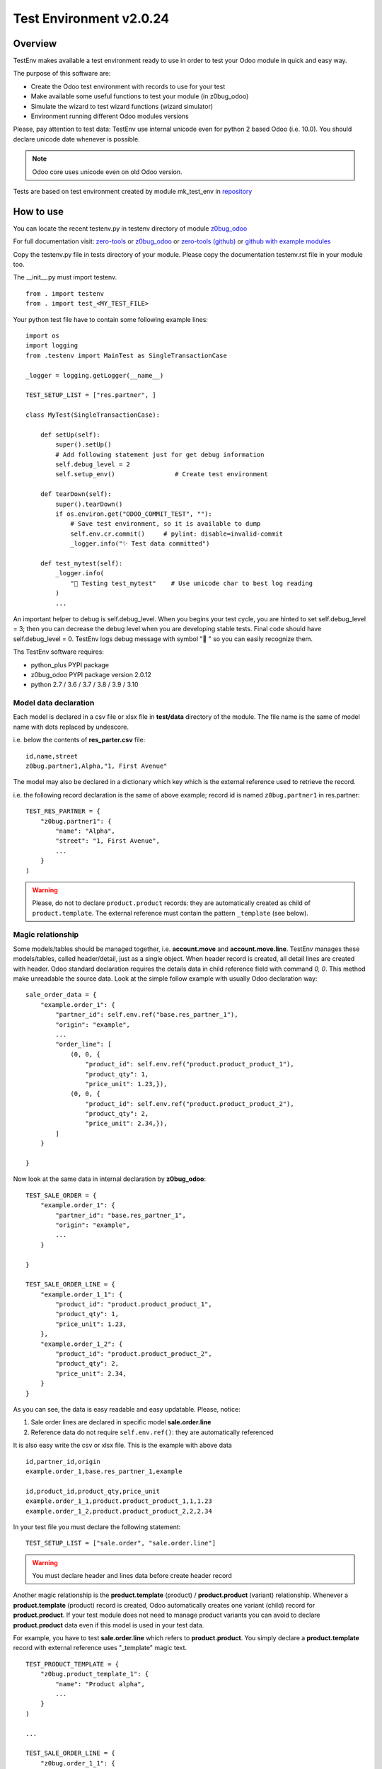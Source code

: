 Test Environment v2.0.24
========================

Overview
--------

TestEnv makes available a test environment ready to use in order to test your Odoo
module in quick and easy way.

The purpose of this software are:

* Create the Odoo test environment with records to use for your test
* Make available some useful functions to test your module (in z0bug_odoo)
* Simulate the wizard to test wizard functions (wizard simulator)
* Environment running different Odoo modules versions

Please, pay attention to test data: TestEnv use internal unicode even for python 2
based Odoo (i.e. 10.0). You should declare unicode date whenever is possible.

.. note::

    Odoo core uses unicode even on old Odoo version.

Tests are based on test environment created by module mk_test_env in
`repository <https://github.com/zeroincombenze/zerobug-test>`__



How to use
----------

You can locate the recent testenv.py in testenv directory of module
`z0bug_odoo <https://github.com/zeroincombenze/tools/tree/master/z0bug_odoo/testenv>`__

For full documentation visit:
`zero-tools <https://zeroincombenze-tools.readthedocs.io/en/latest/pypi_z0bug_odoo/index.html>`__
or
`z0bug_odoo <https://z0bug-odoo.readthedocs.io/en/latest/>`__
or
`zero-tools (github) <https://github.com/zeroincombenze/tools>`__
or
`github with example modules <https://github.com/zeroincombenze/zerobug-test>`__

Copy the testenv.py file in tests directory of your module.
Please copy the documentation testenv.rst file in your module too.

The __init__.py must import testenv.

::

    from . import testenv
    from . import test_<MY_TEST_FILE>

Your python test file have to contain some following example lines:

::

    import os
    import logging
    from .testenv import MainTest as SingleTransactionCase

    _logger = logging.getLogger(__name__)

    TEST_SETUP_LIST = ["res.partner", ]

    class MyTest(SingleTransactionCase):

        def setUp(self):
            super().setUp()
            # Add following statement just for get debug information
            self.debug_level = 2
            self.setup_env()                # Create test environment

        def tearDown(self):
            super().tearDown()
            if os.environ.get("ODOO_COMMIT_TEST", ""):
                # Save test environment, so it is available to dump
                self.env.cr.commit()     # pylint: disable=invalid-commit
                _logger.info("✨ Test data committed")

        def test_mytest(self):
            _logger.info(
                "🎺 Testing test_mytest"    # Use unicode char to best log reading
            )
            ...

An important helper to debug is self.debug_level. When you begins your test cycle,
you are hinted to set self.debug_level = 3; then you can decrease the debug level
when you are developing stable tests.
Final code should have self.debug_level = 0.
TestEnv logs debug message with symbol "🐞 " so you can easily recognize them.

Ths TestEnv software requires:

* python_plus PYPI package
* z0bug_odoo PYPI package version 2.0.12
* python 2.7 / 3.6 / 3.7 / 3.8 / 3.9 / 3.10



Model data declaration
~~~~~~~~~~~~~~~~~~~~~~

Each model is declared in a csv file or xlsx file in **test/data** directory of the
module. The file name is the same of model name with dots replaced by undescore.

i.e. below the contents of **res_parter.csv** file:

::

    id,name,street
    z0bug.partner1,Alpha,"1, First Avenue"

The model may also be declared in a dictionary which key which is the external
reference used to retrieve the record.

i.e. the following record declaration is the same of above example; record id is named
``z0bug.partner1`` in res.partner:

::

    TEST_RES_PARTNER = {
        "z0bug.partner1": {
            "name": "Alpha",
            "street": "1, First Avenue",
            ...
        }
    )

.. warning::

    Please, do not to declare ``product.product`` records: they are automatically
    created as child of ``product.template``. The external reference must contain
    the pattern ``_template`` (see below).



Magic relationship
~~~~~~~~~~~~~~~~~~

Some models/tables should be managed together, i.e. **account.move** and **account.move.line**.
TestEnv manages these models/tables, called header/detail, just as a single object.
When header record is created, all detail lines are created with header.
Odoo standard declaration requires the details data in child reference field with
command *0, 0*.
This method make unreadable the source data. Look at the simple follow example with
usually Odoo declaration way:

::

    sale_order_data = {
        "example.order_1": {
            "partner_id": self.env.ref("base.res_partner_1"),
            "origin": "example",
            ...
            "order_line": [
                (0, 0, {
                    "product_id": self.env.ref("product.product_product_1"),
                    "product_qty": 1,
                    "price_unit": 1.23,}),
                (0, 0, {
                    "product_id": self.env.ref("product.product_product_2"),
                    "product_qty": 2,
                    "price_unit": 2.34,}),
            ]
        }

    }

Now look at the same data in internal declaration by **z0bug_odoo**:

::

    TEST_SALE_ORDER = {
        "example.order_1": {
            "partner_id": "base.res_partner_1",
            "origin": "example",
            ...
        }

    }

    TEST_SALE_ORDER_LINE = {
        "example.order_1_1": {
            "product_id": "product.product_product_1",
            "product_qty": 1,
            "price_unit": 1.23,
        },
        "example.order_1_2": {
            "product_id": "product.product_product_2",
            "product_qty": 2,
            "price_unit": 2.34,
        }
    }

As you can see, the data is easy readable and easy updatable. Please, notice:

#. Sale order lines are declared in specific model **sale.order.line**
#. Reference data do not require ``self.env.ref()``: they are automatically referenced

It is also easy write the csv or xlsx file. This is the example with above data

::

    id,partner_id,origin
    example.order_1,base.res_partner_1,example

    id,product_id,product_qty,price_unit
    example.order_1_1,product.product_product_1,1,1.23
    example.order_1_2,product.product_product_2,2,2.34

In your test file you must declare the following statement:

::

    TEST_SETUP_LIST = ["sale.order", "sale.order.line"]

.. warning::

    You must declare header and lines data before create header record


Another magic relationship is the **product.template** (product) / **product.product** (variant)
relationship.
Whenever a **product.template** (product) record is created,
Odoo automatically creates one variant (child) record for **product.product**.
If your test module does not need to manage product variants you can avoid to declare
**product.product** data even if this model is used in your test data.

For example, you have to test **sale.order.line** which refers to **product.product**.
You simply declare a **product.template** record with external reference
uses "_template" magic text.

::

    TEST_PRODUCT_TEMPLATE = {
        "z0bug.product_template_1": {
            "name": "Product alpha",
            ...
        }
    )

    ...

    TEST_SALE_ORDER_LINE = {
        "z0bug.order_1_1": {
            "product_id": "z0bug.product_product_1",
            ...
        }
    )



Module test execution session
-----------------------------

Introduction
~~~~~~~~~~~~

Module test execution workflow should be:

    #. Data declaration, in setUp() function
    #. Base data creation, in setUp() function
    #. Supplemental data declaration
    #. Supplemental data creation

Test data may be managed by one or more data group; if not declared,
"base" group name is used. The "base" group will be created at the setUp()
level: it is the base test data.
Testing function may declare and manage other group data. Look at the
following example:

::

    import os
    import logging
    from .testenv import MainTest as SingleTransactionCase

    _logger = logging.getLogger(__name__)

    TEST_PRODUCT_TEMPLATE = {
        "z0bug.product_template_1": {...}
    }
    TEST_RES_PARTNER = {
        "z0bug.partner1": {...}
    )
    TEST_SETUP_LIST = ["res.partner", "product.template"]

    TEST_SALE_ORDER = {
        "z0bug.order_1": {
            "partner_id": "z0bug.partner1",
            ...
        }
    }
    TEST_SALE_ORDER_LINE = {
        "z0bug.order_1_1": {
            "product_id": "z0bug.product_product_1",
            ...
        }
    )

    class MyTest(SingleTransactionCase):

        def setUp(self):
            super().setUp()
            self.debug_level = 2
            self.setup_env()                # Create base test environment

        def test_something(self):
            # Now add Sale Order data, group "order"
            self.setup_env(group="order", setup_list=["sale.order", "sale.order.line"])

Note the external reference are globals and they are visible from any groups.
After base data is created it starts the real test session. You can simulate
various situation; the most common are:

    #. Simulate web form create record
    #. Simulate web form update record
    #. Simulate the multi-record windows action
    #. Download any binary data created by test
    #. Engage wizard

.. note::

    you can also create / update record with usually create() / write() Odoo function,
    but they do not really simulate the user behavior.
    They do not engage the onchange methods, they do not load any view and so on.

The real best way to test a create session is like the follow example
based on **res.partner model**:

::

        record = self.resource_edit(
            resource="res.partner",
            web_changes=[
                ("name", "Adam"),
                ("country_id", "base.us"),
                ...
            ],
        )

You can also simulate the update session, issuing the record:

::

        record = self.resource_edit(
            resource=record,
            web_changes=[
                ("name", "Adam Prime"),
                ...
            ],
        )

Look at resource_edit() documentation for furthermore details.

In you test session you should need to test a wizard. This test is very easy
to execute as in the follow example that engage the standard language install
wizard:

::

        # We engage language translation wizard with "it_IT" language
        # see "<ODOO_PATH>/addons/base/module/wizard/base_language_install*"
        _logger.info("🎺 Testing wizard.lang_install()")
        act_windows = self.wizard(
            module="base",
            action_name="action_view_base_language_install",
            default={
                "lang": "it_IT"
                "overwrite": False,
            },
            button_name="lang_install",
        )
        self.assertTrue(
            self.is_action(act_windows),
            "No action returned by language install"
        )
        # Now we test the close message
        self.wizard(
            act_windows=act_windows
        )
        self.assertTrue(
            self.env["res.lang"].search([("code", "=", "it_IT")]),
            "No language %s loaded!" % "it_IT"
        )

Look at wizard() documentation for furthermore details.



Data values
-----------

Data values may be raw data (string, number, dates, etc.) or external reference
or some macro.
You can declare data value on your own but you can discover th full test environment
in https://github.com/zeroincombenze/zerobug-test/mk_test_env/ and get data
from this environment.



company_id
~~~~~~~~~~

If value is empty, user company is used.
When data is searched by ``resource_search()`` function the "company_id" field
is automatically filled and added to search domain.
This behavior is not applied on
**res.users**, **res.partner**, **product.template** and **product.product** models.
For these models you must fill the "company_id" field.
For these models ``resource_search()`` function searches for record with company_id
null or equal to current user company.



boolean
~~~~~~~

You can declare boolean value:

* by python boolean False or True
* by integer 0 or 1
* by string "0" or "False" or "1" or "True"

::

    self.resource_create(
        "res.partner",
        xref="z0bug.partner1",
        values={
             {
                ...
                "supplier": False,
                "customer": "True",
                "is_company": 1,
            }
        }
    )



char / text
~~~~~~~~~~~

Char and Text values are python string; please use unicode whenever is possible
even when you test Odoo 10.0 or less.

You can evalute the field value engaging a simple python expression inside tags like in
following syntax:

    "<?odoo EXPRESSION ?>"

The expression may be a simple python expression with following functions:

+--------------+----------------------------------------+----------------------------------+
| function     | description                            | example                          |
+--------------+----------------------------------------+----------------------------------+
| compute_date | Compute date                           | compute_date('<###-##-##').year  |
+--------------+----------------------------------------+----------------------------------+
| random       | Generate random number from 0.0 to 1.0 | int(random() * 1000)             |
+--------------+----------------------------------------+----------------------------------+
| ref          | Odoo reference self.env.ref()          | ref('product.product_product_1') |
+--------------+----------------------------------------+----------------------------------+
| ref[field]   | field of record of external reference  | product.product_product_1.name   |
+--------------+----------------------------------------+----------------------------------+



::

    self.resource_create(
        "res.partner",
        xref="z0bug.partner1",
        values={
             {
                "name": "Alpha",
                "street": "1, First Avenue"
                # Name of Caserta city
                "city": "<? base.state_it_ce.name ?>",
                # Reference: 'year/123'
                "ref": "<? compute_date('####-##-##')[0:4] + '/123' ?>",
            }
        }
    )



integer / float / monetary
~~~~~~~~~~~~~~~~~~~~~~~~~~

Integer, Floating and Monetary values are python integer or float.
If numeric value is issued as string, it is internally converted
as integer/float.

::


    self.resource_create(
        "res.partner",
        xref="z0bug.partner1",
        values={
             {
                ...
                "color": 1,
                "credit_limit": 500.0,
                "payment_token_count": "0",
            }
        }
    )



date / datetime
~~~~~~~~~~~~~~~

Date and Datetime value are managed in special way.
They are processed by ``compute_date()`` function (read below).
You can issue a single value or a 2 values list, 1st is the date,
2nd is the reference date.

::

    self.resource_create(
        "res.partner",
        xref="z0bug.partner1",
        values={
             {
                ...
                "activity_date_deadline": "####-1>-##",    # Next month
                "signup_expiration": "###>-##-##",         # Next year
                "date": -1,                                # Yesterday
                "last_time_entries_checked":
                    [+2, another_date],                    # 2 days after another day
                "message_last_post": "2023-06-26",         # Specific date, ISO format
            }
        }
    )



many2one
~~~~~~~~

You can issue an integer (if you know exactly the ID)
or an external reference. Read above about external reference.

::

    self.resource_create(
        "res.partner",
        xref="z0bug.partner1",
        values={
             {
                ...
                "country_id": "base.it",                   # Odoo external reference
                "property_account_payable_id":
                    "z0bug.customer_account",              # Test record
                "title": "external.Mister"                 # Record with name=="Mister"
            }
        }
    )



one2many / many2many
~~~~~~~~~~~~~~~~~~~~

The one2many and many2many field may contains one or more ID;
every ID use the same above many2one notation with external reference.
Value may be a string (just 1 value) or a list.

::

    self.resource_create(
        "res.partner",
        xref="z0bug.partner1",
        values={
             {
                ...
                "bank_ids":
                    [
                        "base.bank_partner_demo",
                        "base_iban.bank_iban_china_export",
                    ],
                "category_id": "base.res_partner_category_0",
            }
        }
    )

.. note::

    You can also use tha classic Odoo syntax with commands:
    You can integrate classic Odoo syntax with **z0bug_odoo external** reference.

* [0, 0, values (dict)]               # CREATE record and link
* [1, ID (int), values (dict)]        # UPDATE linked record
* [2, ID (int)]                       # DELETE linked record by ID
* [3, ID (int)]                       # UNLINK record ID (do not delete record)
* [4, ID (int)]                       # LINK record by ID
* [5, x] or [5]                       # CLEAR unlink all record IDs
* [6, x, IDs (list)]                  # SET link record IDs



binary
~~~~~~

Binary file are supplied with os file name. Test environment load file and
get binary value. File must be located in **tests/data** directory.

::

    self.resource_create(
        "res.partner",
        xref="z0bug.partner1",
        values={
             {
                ...
                "image": "z0bug.partner1.png"
            }
        }
    )



External reference for many2one, one2many and many2many fields
~~~~~~~~~~~~~~~~~~~~~~~~~~~~~~~~~~~~~~~~~~~~~~~~~~~~~~~~~~~~~~

Every record tagged by an external reference may be:

    * Ordinary Odoo external reference ``(a)``, format "module.name"
    * Test reference, format "z0bug.name" ``(b)``
    * Key value, format "external.key" ``(c)``
    * 2 keys reference, for header/detail relationship ``(d)``
    * Magic reference for **product.template** / **product.product** ``(e)``

Ordinary Odoo external reference ``(a)`` is a record of **ir.model.data**;
you can see them from Odoo GUI interface.

Test reference ``(b)`` are visible just in the test environment.
They are identified by "z0bug." prefix module name.

External key reference ``(c)`` is identified by "external." prefix followed by
the key value used to retrieve the record.
If key value is an integer it is the record "id".
The field "code" or "name" are used to search record;
for account.tax the "description" field is used.
Please set self.debug_level = 2 (or more) to log these field keys.

The 2 keys reference ``(d)`` needs to address child record inside header record
at 2 level model (header/detail) relationship.
The key MUST BE the same key of the parent record,
plus "_", plus line identifier (usually **sequence** field).
i.e. ``z0bug.move_1_3`` means: line with sequence ``3`` of **account.move.line**
which is child of record ``z0bug.move_1`` of **account.move**.
Please set self.debug_level = 2 (or more) to log these relationships.

For **product.template** (product) you must use '_template' text in reference ``(e)``.
TestEnv inherit **product.product** (variant) external reference
(read above "Magic relationship").

Examples:

::

    TEST_ACCOUNT_ACCOUNT = {
        "z0bug.customer_account": {
            "code": "", ...
        }
        "z0bug.supplier_account": {
            "code": "111100", ...
        }
    )

    ...

    self.resource_edit(
        partner,
        web_changes = [
            ("country_id", "base.it"),       # Odoo external reference (type a)
            ("property_account_receivable_id",
             "z0bug.customer_account"),      # Test reference (type b)
            ("property_account_payable_id",
             "external.111100"),             # External key (type c)
        ],
    )



Functions
---------

cast_types
~~~~~~~~~~

**cast_types(self, resource, values, fmt=None, group=None, not_null=False)**

Convert resource fields in appropriate type, based on Odoo type.

| Args:
|     resource (str): Odoo model name
|     values (dict): record data
|     fmt (selection): output format
|     group (str): used to manager group data; default is "base"
|
| Returns:
|     Appropriate values

The parameter fmt declares the purpose of casting and declare the returned format of
<2many> fields as follows table:

::

                                    | fmt=='cmd'         | fmt=='id'  | fmt=='py'
    <2many> [(0|1,x,dict)]          | [(0|1,x,dict)] *   | [dict] *   | [dict] *
    <2many> [(0|1,x,xref)]          | [(0|1,x,dict)]     | [dict]     | [dict]
    <2many> [(2|3|4|5,id)]          | as is              | as is      | as is
    <2many> [(2|3|4|5,xref)]        | [(2|3|4|5,id)]     | as is      | as is
    <2many> [(6,0,[ids])]           | as is              | [ids]      | [ids]
    <2many> [(6,0,xref)]            | [(6,0,[id])]       | [id]       | [id]
    <2many> [(6,0,[xref,...])]      | [(6,0,[ids])]      | [ids]      | [ids]
    <2many> dict                    | [(0,0,dict)        | [dict]     | [dict]
    <2many> xref (exists)           | [(6,0,[id])]       | [id]       | [id]
    <2many> xref (not exists)       | [(0,0,dict)]       | [dict]     | [dict]
    <2many> [xref] (exists)         | [(6,0,[id])]       | [id]       | [id]
    <2many> [xref] (not exists)     | [(0,0,dict)]       | [dict]     | [dict]
    <2many> [xref,...] (exists)     | [(6,0,[ids])]      | [ids]      | [ids]
    <2many> [xref,...] (not exists) | [(0,0,dict),(...)] | [dict,...] | [dict,...]
    <2many> [ids] **                | [(6,0,[ids])]      | [ids]      | [ids]
    <2many> id                      | [(6,0,[id])]       | [id]       | [id]
    <2many> "xref,..." (exists)     | [(6,0,[ids])]      | [ids]      | [ids]
    <2many> "xref,..." (not exists) | [(0,0,dict),(...)] | [dict,...] | [dict,...]

    Caption: dict -> {'a': 'A', ..}, xref -> "abc.def", id -> 10, ids -> 1,2,...
    * fields of dict are recursively processed
    ** ids 1-6 have processed as Odoo cmd

fmt ==  'cmd' means convert to Odoo API format: <2many> fields are returned with
prefixed 0|1|2|3|4|5|6 value (read _cast_2many docs).

fmt == 'id' is like 'cmd': prefix are added inside dict not at the beginning.

fmt == 'py' means convert to native python (remove all Odoo command prefixes).
It is used for comparison.

When no format is required (fmt is None), some conversion may be not applicable:

<many2one> field will be left unchanged when invalid xref is issued and <2many>
field me will be left unchanged when one or more invalid xref are issued.

str, int, long, selection, binary, html fields are always left as is

date, datetime fields and fmt=='cmd' and python2 (odoo <= 10.0) return ISO format
many2one fields, if value is (int|long) are left as is; if value is (xref) the
id of xref is returned.

.. note::

    Odoo one2many valid cmd are: 0,1 and 2 (not checked)

store_resource_data
~~~~~~~~~~~~~~~~~~~

**store_resource_data(self, resource, xref, values, group=None, name=None)**

Store a record data definition for furthermore use.

| Args:
|     resource (str): Odoo model name
|     xref (str): external reference
|     values (dict): record data
|     group (str): used to manager group data; default is "base"
|     name (str): label of dataset; default is resource name


Data stored is used by ``setup_env()`` function and/or by:

* ``resource_create()`` without values
* ``resource_write()`` without values
* ``resource_make()`` without values


compute_date
~~~~~~~~~~~~

**compute_date(self, date, refdate=None)**

Compute date or datetime against today or a reference date.

| Args:
|     date (date or string or integer): text date formula
|     refdate (date or string): reference date

Date may be:

* python date/datetime value
* string with ISO format "YYYY-MM-DD" or "YYYY-MM-DD HH:MM:SS"
* string value that is a relative date against today or reference date

Relative string format is like ISO, with 3 groups separated by '-' (dash).
Every group may be an integer or a special notation:

* starting with '<' meas subtract; i.e. '<2' means minus 2
* ending with '>' meas add; i.e. '2>' means plus 2
* '#' with '<' or '>' means 1; i.e. '<###' means minus 1
* all '#' means same value of reference date

A special notation '+N' and '-N', where N is an integer means add N days
or subtract N day from reference date.
Here, in following examples, are used python iso date convention:

* '+N': return date + N days to refdate (python timedelta)
* '-N': return date - N days from refdate (python timedelta)
* '%Y-%m-%d': strftime of issued value
* '%Y-%m-%dT%H:%M:%S': same datetime
* '%Y-%m-%d %H:%M:%S': same datetime
* '####-%m-%d': year from refdate (or today), month '%m', day '%d'
* '####-##-%d': year and month from refdate (or today), day '%d'
* '2024-##-##': year 2024, month and day from refdate (or today)
* '<###-%m-%d': year -1  from refdate (or today), month '%m', day '%d'
* '<001-%m-%d': year -1  from refdate (or today), month '%m', day '%d'
* '<###-#>-%d': year -1  from refdate, month +1 from refdate, day '%d'
* '<005-2>-##': year -5, month +2 and day from refdate

Notes:
    * Returns a ISO format string.
    * Returned date is a valid date; i.e. '####-#>-31', with ref month January result '####-02-31' becomes '####-03-03'
    * To force last day of month, set '99': i.e. '####-<#-99' becomes the last day of previous month of refdate


resource_browse
~~~~~~~~~~~~~~~

**resource_browse(self, xref, raise_if_not_found=True, resource=None, group=None)**

Bind record by xref, searching it or browsing it.
This function returns a record using issued parameters. It works in follow ways:

* With valid xref it work exactly like self.env.ref()
* If xref is an integer it works exactly like self.browse()
* I xref is invalid, xref is used to search record
    * xref is searched in stored data
    * xref ("MODULE.NAME"): if MODULE == "external", NAME is the record key

| Args:
|     xref (str): external reference
|     raise_if_not_found (bool): raise exception if xref not found or
|                                if more records found
|     resource (str): Odoo model name, i.e. "res.partner"
|     group (str): used to manager group data; default is "base"
|
| Returns:
|     obj: the Odoo model record
|
| Raises:
|     ValueError: if invalid parameters issued

resource_create
~~~~~~~~~~~~~~~

Create a test record and set external ID to next tests.
This function works as standard Odoo create() with follow improvements:

* It can create external reference too
* It can use stored data if no values supplied
* Use new api even on Odoo 7.0 or less

| Args:
|     resource (str): Odoo model name, i.e. "res.partner"
|     values (dict): record data (default stored data)
|     xref (str): external reference to create
|     group (str): used to manager group data; default is "base"
|
| Returns:
|     obj: the Odoo model record, if created


resource_write
~~~~~~~~~~~~~~

Update a test record.
This function works as standard Odoo write() with follow improvements:

* If resource is a record, xref is ignored (it should be None)
* It resource is a string, xref must be a valid xref or an integer
* If values is not supplied, record is restored to stored data values

def resource_write(self, resource, xref=None, values=None, raise_if_not_found=True, group=None):

    Args:
        resource (str|obj): Odoo model name or record to update
        xref (str): external reference to update: required id resource is string
        values (dict): record data (default stored data)
        raise_if_not_found (bool): raise exception if xref not found or if more records found
        group (str): used to manager group data; default is "base"

    Returns:
        obj: the Odoo model record

    Raises:
        ValueError: if invalid parameters issued

resource_make
~~~~~~~~~~~~~

Create or write a test record.
This function is a hook to resource_write() or resource_create().

def resource_make(self, resource, xref, values=None, group=None):

declare_resource_data
~~~~~~~~~~~~~~~~~~~~~

Declare data to load on setup_env().

def declare_resource_data(self, resource, data, name=None, group=None, merge=None)

    Args:
        resource (str): Odoo model name, i.e. "res.partner"
        data (dict): record data
        name (str): label of dataset; default is resource name
        group (str): used to manager group data; default is "base"
        merge (str): merge data with public data (currently just "zerobug")

    Raises:
        TypeError: if invalid parameters issued

declare_all_data
~~~~~~~~~~~~~~~~

Declare all data to load on setup_env().

def declare_resource_data(self, resource, data, name=None, group=None, merge=None)

    Args:
        message (dict): data message
        TEST_SETUP_LIST (list): resource list to load
        TEST_* (dict): resource data; * is the uppercase resource name where dot are replaced by "_"; (see declare_resource_data)
        group (str): used to manager group data; default is "base"
        merge (str): merge data with public data (currently just "zerobug")

    Raises:
        TypeError: if invalid parameters issuedd

get_resource_data
~~~~~~~~~~~~~~~~~

Get declared resource data; may be used to test compare.

def get_resource_data(self, resource, xref, group=None):

    Args:
        resource (str): Odoo model name or name assigned, i.e. "res.partner"
        xref (str): external reference
        group (str): if supplied select specific group data; default is "base"

    Returns:
        dictionary with data or empty dictionary

get_resource_data_list
~~~~~~~~~~~~~~~~~~~~~~

Get declared resource data list.

def get_resource_data_list(self, resource, group=None):

    Args:
        resource (str): Odoo model name or name assigned, i.e. "res.partner"
        group (str): if supplied select specific group data; default is "base"

    Returns:
        list of data

get_resource_list
~~~~~~~~~~~~~~~~~

Get declared resource list.

def get_resource_list(self, group=None):

    Args:
        group (str): if supplied select specific group data; default is "base"

setup_company
~~~~~~~~~~~~~

Setup company values for current user.

This function assigns company to current user and / or can create xref aliases
and /or can update company values.
This function is useful in multi companies tests where different company values
will be used in different tests. May be used in more simple test where company
data will be updated in different tests.
You can assign partner_xref to company base by group; then all tests executed
after setup_env(), use the assigned partner data for company of the group.
You can also create more companies and assign one of them to test by group.

def setup_company(self, company, xref=None, partner_xref=None, values={}, group=None):

    Args:
        company (obj): company to update; if not supplied a new company is created
        xref (str): external reference or alias for main company
        partner_xref (str): external reference or alias for main company partner
        values (dict): company data to update immediately
        group (str): if supplied select specific group data; default is "base"

    Returns:
        default company for user

setup_env
~~~~~~~~~

Create all record from declared data.

This function starts the test workflow creating the test environment.
Test data must be declared before engage this function with declare_all_data()
function (see above).
setup_env may be called more times with different group value.
If it is called with the same group, it recreates the test environment with
declared values; however this feature might do not work for some reason: i.e.
if test creates a paid invoice, the setup_env() cannot unlink invoice.
If you want to recreate the same test environment, assure the conditions for
unlink of all created and tested records.
If you create more test environment with different group you can use all data,
even record created by different group.
In this way you can test a complex process the evolved scenario.

def setup_env(self, lang=None, locale=None, group=None):

    Args:
        lang (str): install & load specific language
        locale (str): install locale module with CoA; i.e l10n_it
        group (str): if supplied select specific group data; default is "base"

    Returns:
        None

resource_edit
~~~~~~~~~~~~~

Server-side web form editing.

Ordinary Odoo test use the primitive create() and write() function to manage
test data. These methods create an update records, but they do not properly
reflect the behaviour of user editing form with GUI interface.

This function simulates the client-side form editing in the server-side.
It works in the follow way:

* It can simulate the form create record
* It can simulate the form update record
* It can simulate the user data input
* It calls the onchange functions automatically
* It may be used to call button in the form

User action simulation:

The parameter <web_changes> is a list of user actions to execute sequentially.
Every element of the list is another list with 2 or 3 values:

* Field name to assign value
* Value to assign
* Optional function to execute (i.e. specific onchange)

You can easily get the field name form GUI with developer mode active.
If field is associate to an onchange function the relative onchange functions
are execute after value assignment. If onchange set another field with another
onchange the relative another onchange are executed until all onchange are
exhausted. This behavior is the same of the form editing.

Warning: because function are always executed at the server side the behavior
may be slightly different from actual form editing. Please take note of
following limitations:

* update form cannot simulate discard button
* some required data in create must be supplied by default parameter
* form inconsistency cannot be detected by this function
* nested function must be managed by test code (i.e. wizard from form)

See test_testenv module for test examples
https://github.com/zeroincombenze/zerobug-test/tree/12.0/test_testenv

def resource_edit(self, resource, default={}, web_changes=[], actions=[], ctx={}):

    Args:
        resource (str or obj): if field is a string simulate create web behavior of
        Odoo model issued in resource;
        if field is an obj simulate write web behavior on the issued record
        default (dict): default value to assign
        web_changes (list): list of tuples (field, value); see <wiz_edit>
        actions (str or list or tuple): action to execute; if not supplied will be
                                execute "save" for existent record or
                                "create" if no record supplied.

    Returns:
        windows action to execute or obj record from [create, save] actions

wizard
~~~~~~

Execute a full wizard.

Engage the specific wizard, simulate user actions and return the wizard result,
usually a windows action.

It is useful to test:

    * view names
    * wizard structure
    * wizard code

Both parameters <module> and <action_name> must be issued in order to
call <wiz_by_action_name>; they are alternative to act_windows.

*** Example of use ***

::

  XML view file:
      <record id="action_example" model="ir.actions.act_window">
          <field name="name">Example</field>
          <field name="res_model">wizard.example</field>
          [...]
      </record>

Python code:

::

    act_windows = self.wizard(module="module_example",
        action_name="action_example", ...)
    if self.is_action(act_windows):
        act_windows = self.wizard(act_windows=act_windows, ...)

User action simulation:

The parameter <web_changes> is a list of user actions to execute sequentially.
Every element of the list is another list with 2 or 3 values:

* Field name to assign value
* Value to assign
* Optional function to execute (i.e. specific onchange)

If field is associate to an onchange function the relative onchange functions
are execute after value assignment. If onchange set another field with another
onchange the relative another onchange are executed until all onchange are
exhausted. This behavior is the same of the form editing.

def wizard(self, module=None, action_name=None, act_windows=None, records=None, default=None, ctx={}, button_name=None, web_changes=[], button_ctx={},):

    Args:
        module (str): module name for wizard to test; if "." use current module name
        action_name (str): action name
        act_windows (dict): Odoo windows action (do not issue module & action_name)
        records (obj): objects required by the download wizard
        default (dict): default value to assign
        ctx (dict): context to pass to wizard during execution
        button_name (str): function name to execute at the end of then wizard
        web_changes (list): list of tuples (field, value); see above
        button_ctx (dict): context to pass to button_name function

    Returns:
        result of the wizard

    Raises:
        ValueError: if invalid parameters issued

validate_record
~~~~~~~~~~~~~~~

Validate records against template values.
During the test will be necessary to check result record values.
This function aim to validate all the important values with one step.
You have to issue 2 params: template with expected values and record to check.
You can declare just some field value in template which are important for you.
Both template and record are lists, record may be a record set too.
This function do following steps:

* matches templates and record, based on template supplied data
* check if all template are matched with 1 record to validate
* execute self.assertEqual() for every field in template
* check for every template record has matched with assert

def validate_records(self, template, records):

    Args:
         template (list of dict): list of dictionaries with expected values
         records (list or set): records to validate values

    Returns:
        list of matched coupled (template, record) + # of assertions

    Raises:
        ValueError: if no enough assertions or one assertion is failed

get_records_from_act_windows
~~~~~~~~~~~~~~~~~~~~~~~~~~~~

Get records from a windows message.

def get_records_from_act_windows(self, act_windows):

    Args:
        act_windows (dict): Odoo windows action returned by a wizard

    Returns:
        records or False

    Raises:
        ValueError: if invalid parameters issued

Useful External Reference
-------------------------

+-------------------+-----------------------+-----------------+----------------------------------+
| id                | name                  | model           | note                             |
+-------------------+-----------------------+-----------------+----------------------------------+
| z0bug.bank        | Bank                  | account.account | Default bank account             |
+-------------------+-----------------------+-----------------+----------------------------------+
| external.INV      | Sale journal          | account.journal | Default sale journal             |
+-------------------+-----------------------+-----------------+----------------------------------+
| external.BILL     | Purchase journal      | account.journal | Default purchase journal         |
+-------------------+-----------------------+-----------------+----------------------------------+
| external.MISC     | Miscellaneous journal | account.journal | Default miscellaneous journal    |
+-------------------+-----------------------+-----------------+----------------------------------+
| external.BNK1     | Bank journal          | account.journal | Default bank journal             |
+-------------------+-----------------------+-----------------+----------------------------------+
| base.main_company | Default company       | res.company     | Default company for test         |
+-------------------+-----------------------+-----------------+----------------------------------+
| base.USD          | USD currency          | res.currency    | Test currency in test: US dollar |
+-------------------+-----------------------+-----------------+----------------------------------+
